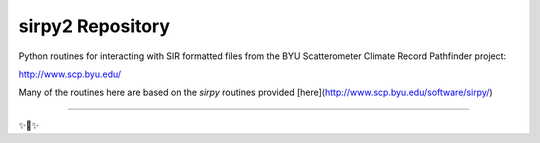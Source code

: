 sirpy2 Repository
=================

Python routines for interacting with SIR formatted files
from the BYU Scatterometer Climate Record Pathfinder project:

http://www.scp.byu.edu/

Many of the routines here are based on the `sirpy` routines
provided [here](http://www.scp.byu.edu/software/sirpy/)

---------------



✨🍰✨
